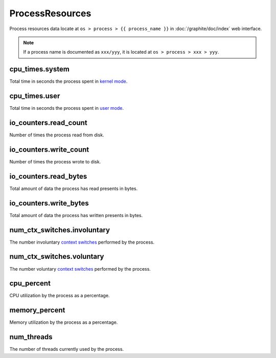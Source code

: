 ProcessResources
================

Process resources data locate at ``os > process > {{ process_name }}``
in :doc:`/graphite/doc/index` web interface.

.. note::

   If a process name is documented as ``xxx/yyy``, it is located at
   ``os > process > xxx > yyy``.

cpu_times.system
----------------

Total time in seconds the process spent in `kernel mode
<http://www.linfo.org/kernel_mode.html>`_.

cpu_times.user
--------------

Total time in seconds the process spent in `user mode
<http://www.linfo.org/user_mode.html>`_.

io_counters.read_count
----------------------

Number of times the process read from disk.

io_counters.write_count
-----------------------

Number of times the process wrote to disk.

io_counters.read_bytes
----------------------

Total amount of data the process has read presents in bytes.

io_counters.write_bytes
-----------------------

Total amount of data the process has written presents in bytes.

num_ctx_switches.involuntary
----------------------------

The number involuntary `context switches
<http://www.linfo.org/context_switch.html>`_ performed by the process.

num_ctx_switches.voluntary
--------------------------

The number voluntary `context switches
<http://www.linfo.org/context_switch.html>`_ performed by the process.

cpu_percent
-----------

CPU utilization by the process as a percentage.

memory_percent
--------------

Memory utilization by the process as a percentage.

num_threads
-----------

The number of threads currently used by the process.
